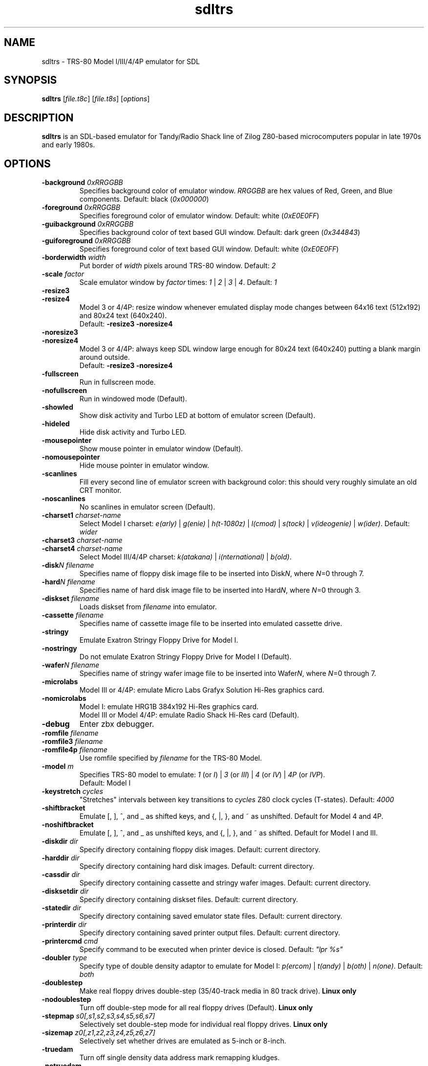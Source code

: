 .\" The following macro definition come from groff's an-ext.tmac.
.\" Copyright (C) 2007-2014  Free Software Foundation, Inc.
.\"
.\" Continuation line for .TP header.
.de TQ
.  br
.  ns
.  TP \\$1\" no doublequotes around argument!
..
.\"
.TH sdltrs 1 "2019-11-24" "sdltrs 1.2.4"
.SH NAME
sdltrs \- TRS-80 Model I/III/4/4P emulator for SDL
.SH SYNOPSIS
.B sdltrs
[\fIfile.t8c\fP] [\fIfile.t8s\fP] [\fIoptions\fP]
.SH DESCRIPTION
.B sdltrs
is an SDL-based emulator for Tandy/Radio Shack line of Zilog
Z80-based microcomputers popular in late 1970s and early 1980s.
.SH OPTIONS
.TP
.B \-background \fI0xRRGGBB\fP
Specifies background color of emulator window.
\fIRRGGBB\fP are hex values of Red, Green, and Blue components.
Default: black (\fI0x000000\fP)
.TP
.B \-foreground \fI0xRRGGBB\fP
Specifies foreground color of emulator window.
Default: white (\fI0xE0E0FF\fP)
.TP
.B \-guibackground \fI0xRRGGBB\fP
Specifies background color of text based GUI window.
Default: dark green (\fI0x344843\fP)
.TP
.B \-guiforeground \fI0xRRGGBB\fP
Specifies foreground color of text based GUI window.
Default: white (\fI0xE0E0FF\fP)
.TP
.B \-borderwidth \fIwidth\fP
Put border of \fIwidth\fP pixels around TRS-80 window.
Default: \fI2\fP
.TP
.B \-scale \fIfactor\fP
Scale emulator window by \fIfactor\fP times:
\fI1\fP | \fI2\fP | \fI3\fP | \fI4\fP.
Default: \fI1\fP
.TP
.B \-resize3
.TQ
.B \-resize4
Model 3 or 4/4P: resize window whenever emulated display mode
changes between 64x16 text (512x192) and 80x24 text (640x240).
.RS
Default: \fB\-resize3 \-noresize4\fP
.RE
.TP
.B \-noresize3
.TQ
.B \-noresize4
Model 3 or 4/4P: always keep SDL window large enough for 80x24
text (640x240) putting a blank margin around outside.
.RS
Default: \fB\-resize3 \-noresize4\fP
.RE
.TP
.B \-fullscreen
Run in fullscreen mode.
.TP
.B \-nofullscreen
Run in windowed mode (Default).
.TP
.B \-showled
Show disk activity and Turbo LED at bottom of emulator screen (Default).
.TP
.B \-hideled
Hide disk activity and Turbo LED.
.TP
.B \-mousepointer
Show mouse pointer in emulator window (Default).
.TP
.B \-nomousepointer
Hide mouse pointer in emulator window.
.TP
.B \-scanlines
Fill every second line of emulator screen with background color:
this should very roughly simulate an old CRT monitor.
.TP
.B \-noscanlines
No scanlines in emulator screen (Default).
.TP
.B \-charset1 \fIcharset-name\fP
Select Model I charset:
\fIe(arly)\fP | \fIg(enie)\fP | \fIh(t-1080z)\fP | \fIl(cmod)\fP |
\fIs(tock)\fP | \fIv(ideogenie)\fP | \fIw(ider)\fP.
Default: \fIwider\fP
.TP
.B \-charset3 \fIcharset-name\fP
.TQ
.B \-charset4 \fIcharset-name\fP
Select Model III/4/4P charset:
\fIk(atakana)\fP | \fIi(nternational)\fP | \fIb(old)\fP.
.TP
.B \-disk\fIN filename\fP
Specifies name of floppy disk image file to be inserted into
Disk\fIN\fP, where \fIN\fP=0 through 7.
.TP
.B \-hard\fIN filename\fP
Specifies name of hard disk image file to be inserted into
Hard\fIN\fP, where \fIN\fP=0 through 3.
.TP
.B \-diskset \fIfilename\fP
Loads diskset from \fIfilename\fP into emulator.
.TP
.B \-cassette \fIfilename\fP
Specifies name of cassette image file to be inserted into
emulated cassette drive.
.TP
.B \-stringy
Emulate Exatron Stringy Floppy Drive for Model I.
.TP
.B \-nostringy
Do not emulate Exatron Stringy Floppy Drive for Model I (Default).
.TP
.B \-wafer\fIN filename\fP
Specifies name of stringy wafer image file to be inserted into
Wafer\fIN\fP, where \fIN\fP=0 through 7.
.TP
.B \-microlabs
Model III or 4/4P: emulate Micro Labs Grafyx Solution Hi-Res
graphics card.
.TP
.B \-nomicrolabs
Model I: emulate HRG1B 384x192 Hi-Res graphics card.
.RS
Model III or Model 4/4P: emulate Radio Shack Hi-Res card (Default).
.RE
.TP
.B \-debug
Enter zbx debugger.
.TP
.B \-romfile \fIfilename\fP
.TQ
.B \-romfile3 \fIfilename\fP
.TQ
.B \-romfile4p \fIfilename\fP
Use romfile specified by \fIfilename\fP for the TRS-80 Model.
.TP
.B \-model \fIm\fP
Specifies TRS-80 model to emulate: \fI1\fP (or \fII\fP) | \fI3\fP
(or \fIIII\fP) | \fI4\fP (or \fIIV\fP) | \fI4P\fP (or \fIIVP\fP).
.RS
Default: Model I
.RE
.TP
.B \-keystretch \fIcycles\fP
"Stretches" intervals between key transitions to \fIcycles\fP Z80 clock
cycles (T-states).
Default: \fI4000\fP
.TP
.B \-shiftbracket
Emulate [, \, ], ^, and _ as shifted keys, and {, |, }, and ~ as unshifted.
Default for Model 4 and 4P.
.TP
.B \-noshiftbracket
Emulate [, \, ], ^, and _ as unshifted keys, and {, |, }, and ~ as shifted.
Default for Model I and III.
.TP
.B \-diskdir \fIdir\fP
Specify directory containing floppy disk images.
Default: current directory.
.TP
.B \-harddir \fIdir\fP
Specify directory containing hard disk images.
Default: current directory.
.TP
.B \-cassdir \fIdir\fP
Specify directory containing cassette and stringy wafer images.
Default: current directory.
.TP
.B \-disksetdir \fIdir\fP
Specify directory containing diskset files.
Default: current directory.
.TP
.B \-statedir \fIdir\fP
Specify directory containing saved emulator state files.
Default: current directory.
.TP
.B \-printerdir \fIdir\fP
Specify directory containing saved printer output files.
Default: current directory.
.TP
.B \-printercmd \fIcmd\fP
Specify command to be executed when printer device is closed.
Default: \fI"lpr %s"\fP
.TP
.B \-doubler \fItype\fP
Specify type of double density adaptor to emulate for Model I:
\fIp(ercom)\fP | \fIt(andy)\fP | \fIb(oth)\fP | \fIn(one)\fP.
Default: \fIboth\fP
.TP
.B \-doublestep
Make real floppy drives double-step (35/40-track media in 80 track drive).
.B Linux only
.TP
.B \-nodoublestep
Turn off double-step mode for all real floppy drives (Default).
.B Linux only
.TP
.B \-stepmap \fIs0[,s1,s2,s3,s4,s5,s6,s7]\fP
Selectively set double-step mode for individual real floppy drives.
.B Linux only
.TP
.B \-sizemap \fIz0[,z1,z2,z3,z4,z5,z6,z7]\fP
Selectively set whether drives are emulated as 5-inch or 8-inch.
.TP
.B \-truedam
Turn off single density data address mark remapping kludges.
.TP
.B \-notruedam
Opposite of \fB-truedam\fP (Default).
.TP
.B \-samplerate \fIrate\fP
Set sample rate for new cassette wav files, direct cassette I/O to sound
card, and sound output.
Default: \fI44100\fP
.TP
.B \-serial \fIttyname\fP
Set tty device to be used for I/O to TRS-80's serial port.
Default: \fI/dev/ttyS0\fP
.TP
.B \-switches \fIvalue\fP
Set sense switches on Model I serial port card.
Default: \fI0x6f\fP
.TP
.B \-keypadjoy
Use numeric keypad as joystick.
.TP
.B \-nokeypadjoy
Do not use numeric keypad as joystick.
.TP
.B \-joysticknum \fInum\fP
Use USB joystick number \fInum\fP as joystick in emulator.
.TP
.B \-emtsafe
Turn off ability for Emulation traps to write to unexpected places in
host filesystem (Default).
.TP
.B \-noemtsafe
Turn on ability for Emulation traps.
.TP
.B \-turbo
Switch "Turbo" mode on.
.TP
.B \-noturbo
Switch "Turbo" mode off.
.TP
.B \-turborate \fIfactor\fP
Set \fIfactor\fP of normal TRS-80 speed that the emulator runs in Turbo mode.
Default: \fI5\fP
.TP
.B \-sound
Enable Sound Output (Default).
.TP
.B \-nosound
Disable Sound Output at startup.
.TP
.B \-lower
"Lower Case Modification Kit" for TRS-80 Model I (Default).
.TP
.B \-nolower
No lower case characters for TRS-80 Model I.
.TP
.B \-le18
Emulate Lowe Electronics LE18 384x192 graphics adapter.
.TP
.B \-nole18
No emulation of LE18 graphic adapter (Default).
.TP
.B \-huffman
Enable emulation of Dave Huffman (and other) memory expansion.
.B Disables "Alpha Technologies HyperMem"
.TP
.B \-nohuffman
Disable above memory expansion emulation (Default).
.TP
.B \-hypermem
Enable emulation of Alpha Technologies HyperMem memory expansion.
.B Disables "Dave Huffmann memory expansion"
.TP
.B \-nohypermem
Disable above memory expansion emulation (Default).
.TP
.B \-supermem
Enable emulation of Alpha Technologies SuperMem memory expansion.
.B Disables "TRS80 Users Society Selector"
.TP
.B \-nosupermem
Disable above memory expansion emulation (Default).
.TP
.B \-selector
Enable emulation of TRS80 Users Society Selector memory expansion.
.B Disables "Alpha Technologies SuperMem"
.TP
.B \-noselector
Disable above memory expansion emulation (Default).
.SH KEYS
.TP 28
.B F1
TRS-80 F1 key
.TQ
.B F2
TRS-80 F2 key
.TQ
.B F3
TRS-80 F3 key
.TQ
.B F4
TRS-80 F4 key / CapsLock Model 4/4P
.TQ
\fBF5\fP | \fBScrollLock\fP | \fBEnd\fP
TRS-80 @ key
.TQ
.B F6
TRS-80 '0' key
.TQ
.B F7
Main Menu
.TQ
.B F8
Exit SDLTRS
.TQ
.B Shift-F8
Abort SDLTRS without confirmation
.TQ
.B F9
Enter zbx debugger
.TQ
.B F10
Warm Reset
.TQ
.B Shift-F10
Power on Reset (reboot)
.TQ
.B F11
Show key bindings
.TQ
.B F12
Switch Turbo Mode on/off
.TQ
.B ESC
TRS-80 Break key
.TQ
\fBLeft\fP | \fBBackspace\fP | \fBDelete\fP
TRS-80 Left Arrow key
.TQ
\fBRight\fP | \fBTab\fP
TRS-80 Right Arrow key
.TQ
.B Up
TRS-80 Up Arrow key (caret for exponent)
.TQ
.B Down
TRS-80 Down Arrow key
.TQ
\fBHome\fP | \fBClear\fP
TRS-80 Clear key
.TQ
.B Control
TRS-80 Model 4 Ctrl key
.TQ
.B RightAlt
TRS-80 Shifted Down Arrow key
.TQ
.B Page Up
TRS-80 Left Shift key
.TQ
.B Page Down
TRS-80 Right Shift key
.TQ
.B Insert
TRS-80 Underscore key
.TQ
.B Shift UP Arrow
TRS-80 ESC key
.TQ
.B Alt-Enter
Toggle Fullscreen mode
.TQ
\fBAlt-'+'\fP | \fBAlt-Page Down\fP
Scale window to next higher size
.TQ
\fBAlt-'-'\fP | \fBAlt-Page Up\fP
Scale window to next lower size
.TQ
\fBAlt-0\fP...\fB7\fP
Insert Floppy disk into drive \fBN\fP
.TQ
\fBShift-Alt-0\fP...\fB7\fP
Remove Floppy disk from drive \fBN\fP
.TQ
.B Alt-A
Select All on TRS-80 Emulator screen
.TQ
.B Alt-B
Toggle LED at bottom of Emulator screen
.TQ
.B Alt-C
Copy from TRS-80 Emulator to clipboard
.TQ
\fBAlt-D\fP | \fBAlt-F\fP
Floppy Disk Management
.TQ
.B Alt-E
Emulator Setting Menu
.TQ
.B Alt-G
Stringy Floppy Wafer Management
.TQ
.B Alt-H
Hard Disk Management
.TQ
.B Alt-I
Display (Interface) Setting Menu
.TQ
.B Alt-J
Joystick GUI
.TQ
.B Alt-K
Show key bindings
.TQ
.B Alt-L
Load Emulator State
.TQ
.B Alt-M
Main Menu
.TQ
.B Alt-N
Switch Turbo Mode on/off
.TQ
.B Alt-O
Miscellaneous (Other) Settings
.TQ
\fBAlt-P\fP | \fBPause\fP
Pause/Unpause Emulator
.TQ
.B Alt-Q
Exit SDLTRS
.TQ
.B Alt-R
Read Configuration File
.TQ
.B Alt-S
Save Emulator State
.TQ
.B Alt-T
Cassette (Tape) Management
.TQ
.B Alt-U
Toggle Sound Output (mUte/Unmute)
.TQ
.B Alt-V
Paste from clipboard to TRS-80 Emulator
.TQ
.B Alt-W
Write Configuration File
.TQ
.B Alt-X
Show/hide mouse pointer in Emulator window
.TQ
.B Alt-Y
Switch Scanlines in Emulator window on/off
.TQ
.B Alt-Z
Enter zbx debugger
.SH FILES
.TP
.I ${HOME}/.sdltrs.t8c
Default configuration file
.TQ
.I file.t8c
Configuration file
.TQ
.I file.t8s
Emulator State file
.SH AUTHORS
.TP
Tim Mann (xtrs)
.TQ
Mark Grebe (1.1.x)
.TQ
Jens Guenther (1.2.x)
